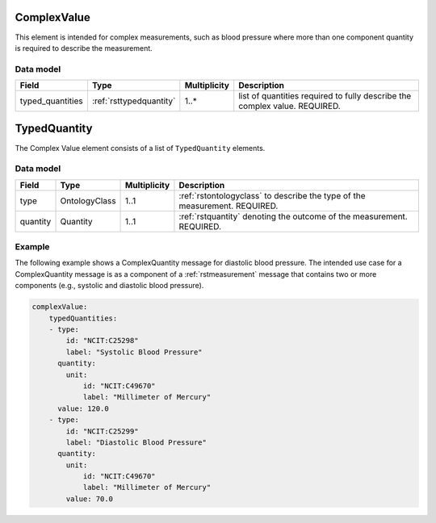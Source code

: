 .. _rstcomplexvalue:

#############
ComplexValue
#############

This element is intended for complex measurements, such as blood pressure where more than one component quantity is required to describe the
measurement.




Data model
##########

.. csv-table::
   :header: Field, Type, Multiplicity, Description

   typed_quantities, :ref:`rsttypedquantity`, 1..*, list of quantities required to fully describe the complex value. REQUIRED.

.. _rsttypedquantity:

##############
TypedQuantity
##############

The Complex Value element consists of a list of ``TypedQuantity`` elements.

Data model
##########

.. csv-table::
   :header: Field, Type, Multiplicity, Description

   type, OntologyClass, 1..1, :ref:`rstontologyclass` to describe the type of the measurement. REQUIRED.
   quantity, Quantity, 1..1, :ref:`rstquantity` denoting the outcome of the measurement. REQUIRED.




Example
#######

The following example shows a ComplexQuantity message for diastolic blood pressure.
The intended use case for a ComplexQuantity message is as a component of a :ref:`rstmeasurement`
message that contains two or more components (e.g., systolic and diastolic blood pressure).


.. code-block:: yaml

    complexValue:
        typedQuantities:
        - type:
            id: "NCIT:C25298"
            label: "Systolic Blood Pressure"
          quantity:
            unit:
                id: "NCIT:C49670"
                label: "Millimeter of Mercury"
          value: 120.0
        - type:
            id: "NCIT:C25299"
            label: "Diastolic Blood Pressure"
          quantity:
            unit:
                id: "NCIT:C49670"
                label: "Millimeter of Mercury"
            value: 70.0

